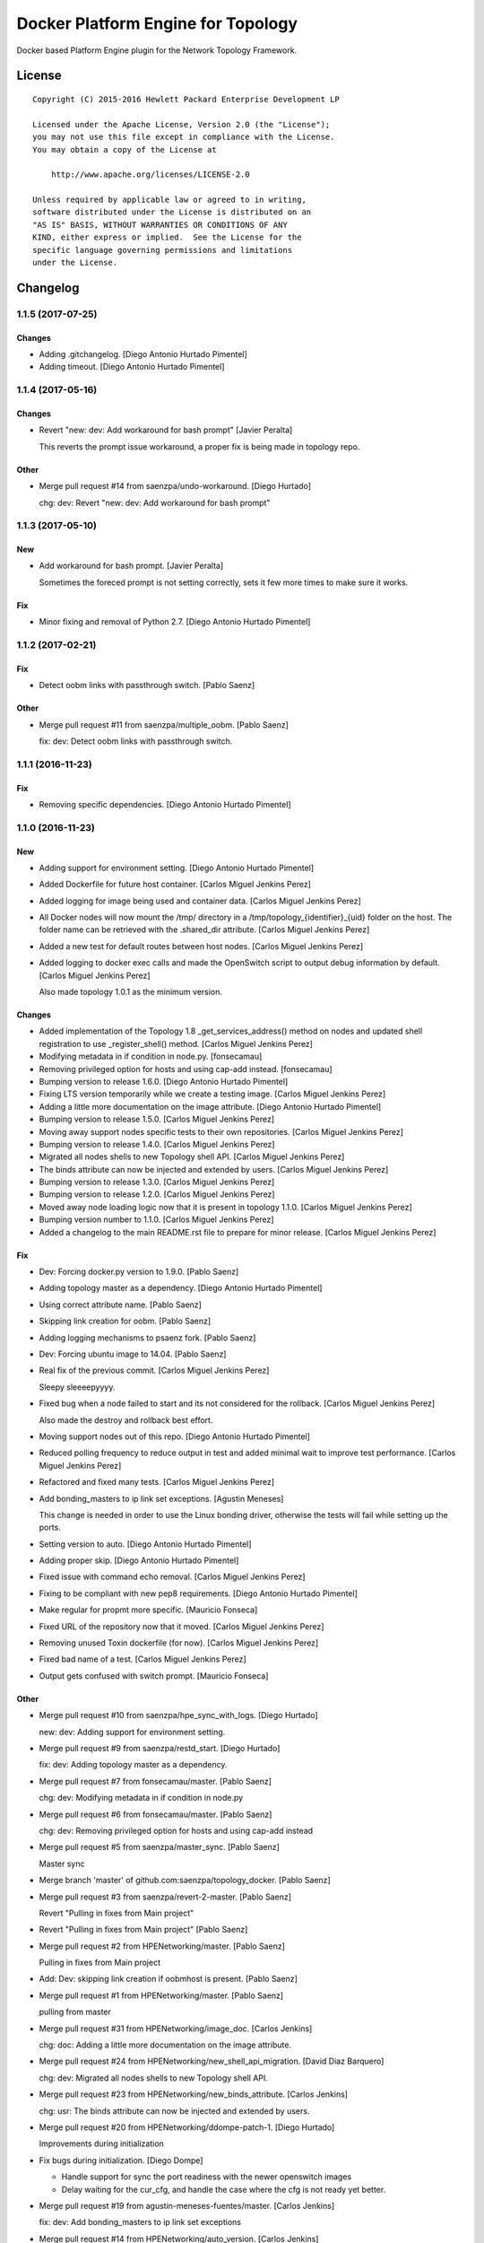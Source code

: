 ===================================
Docker Platform Engine for Topology
===================================

Docker based Platform Engine plugin for the Network Topology Framework.

License
=======

::

   Copyright (C) 2015-2016 Hewlett Packard Enterprise Development LP

   Licensed under the Apache License, Version 2.0 (the "License");
   you may not use this file except in compliance with the License.
   You may obtain a copy of the License at

       http://www.apache.org/licenses/LICENSE-2.0

   Unless required by applicable law or agreed to in writing,
   software distributed under the License is distributed on an
   "AS IS" BASIS, WITHOUT WARRANTIES OR CONDITIONS OF ANY
   KIND, either express or implied.  See the License for the
   specific language governing permissions and limitations
   under the License.

Changelog
=========


1.1.5 (2017-07-25)
------------------

Changes
~~~~~~~
- Adding .gitchangelog. [Diego Antonio Hurtado Pimentel]
- Adding timeout. [Diego Antonio Hurtado Pimentel]


1.1.4 (2017-05-16)
------------------

Changes
~~~~~~~
- Revert "new: dev: Add workaround for bash prompt" [Javier Peralta]

  This reverts the prompt issue workaround, a proper fix is
  being made in topology repo.

Other
~~~~~
- Merge pull request #14 from saenzpa/undo-workaround. [Diego Hurtado]

  chg: dev: Revert "new: dev: Add workaround for bash prompt"


1.1.3 (2017-05-10)
------------------

New
~~~
- Add workaround for bash prompt. [Javier Peralta]

  Sometimes the foreced prompt is not setting correctly,
  sets it few more times to make sure it works.

Fix
~~~
- Minor fixing and removal of Python 2.7. [Diego Antonio Hurtado
  Pimentel]


1.1.2 (2017-02-21)
------------------

Fix
~~~
- Detect oobm links with passthrough switch. [Pablo Saenz]

Other
~~~~~
- Merge pull request #11 from saenzpa/multiple_oobm. [Pablo Saenz]

  fix: dev: Detect oobm links with passthrough switch.


1.1.1 (2016-11-23)
------------------

Fix
~~~
- Removing specific dependencies. [Diego Antonio Hurtado Pimentel]


1.1.0 (2016-11-23)
------------------

New
~~~
- Adding support for environment setting. [Diego Antonio Hurtado
  Pimentel]
- Added Dockerfile for future host container. [Carlos Miguel Jenkins
  Perez]
- Added logging for image being used and container data. [Carlos Miguel
  Jenkins Perez]
- All Docker nodes will now mount the /tmp/ directory in a
  /tmp/topology_{identifier}_{uid} folder on the host. The folder name
  can be retrieved with the .shared_dir attribute. [Carlos Miguel
  Jenkins Perez]
- Added a new test for default routes between host nodes. [Carlos Miguel
  Jenkins Perez]
- Added logging to docker exec calls and made the OpenSwitch script to
  output debug information by default. [Carlos Miguel Jenkins Perez]

  Also made topology 1.0.1 as the minimum version.

Changes
~~~~~~~
- Added implementation of the Topology 1.8 _get_services_address()
  method on nodes and updated shell registration to use
  _register_shell() method. [Carlos Miguel Jenkins Perez]
- Modifying metadata in if condition in node.py. [fonsecamau]
- Removing privileged option for hosts and using cap-add instead.
  [fonsecamau]
- Bumping version to release 1.6.0. [Diego Antonio Hurtado Pimentel]
- Fixing LTS version temporarily while we create a testing image.
  [Carlos Miguel Jenkins Perez]
- Adding a little more documentation on the image attribute. [Diego
  Antonio Hurtado Pimentel]
- Bumping version to release 1.5.0. [Carlos Miguel Jenkins Perez]
- Moving away support nodes specific tests to their own repositories.
  [Carlos Miguel Jenkins Perez]
- Bumping version to release 1.4.0. [Carlos Miguel Jenkins Perez]
- Migrated all nodes shells to new Topology shell API. [Carlos Miguel
  Jenkins Perez]
- The binds attribute can now be injected and extended by users. [Carlos
  Miguel Jenkins Perez]
- Bumping version to release 1.3.0. [Carlos Miguel Jenkins Perez]
- Bumping version to release 1.2.0. [Carlos Miguel Jenkins Perez]
- Moved away node loading logic now that it is present in topology
  1.1.0. [Carlos Miguel Jenkins Perez]
- Bumping version number to 1.1.0. [Carlos Miguel Jenkins Perez]
- Added a changelog to the main README.rst file to prepare for minor
  release. [Carlos Miguel Jenkins Perez]

Fix
~~~
- Dev: Forcing docker.py version to 1.9.0. [Pablo Saenz]
- Adding topology master as a dependency. [Diego Antonio Hurtado
  Pimentel]
- Using correct attribute name. [Pablo Saenz]
- Skipping link creation for oobm. [Pablo Saenz]
- Adding logging mechanisms to psaenz fork. [Pablo Saenz]
- Dev: Forcing ubuntu image to 14.04. [Pablo Saenz]
- Real fix of the previous commit. [Carlos Miguel Jenkins Perez]

  Sleepy sleeeepyyyy.
- Fixed bug when a node failed to start and its not considered for the
  rollback. [Carlos Miguel Jenkins Perez]

  Also made the destroy and rollback best effort.
- Moving support nodes out of this repo. [Diego Antonio Hurtado
  Pimentel]
- Reduced polling frequency to reduce output in test and added minimal
  wait to improve test performance. [Carlos Miguel Jenkins Perez]
- Refactored and fixed many tests. [Carlos Miguel Jenkins Perez]
- Add bonding_masters to ip link set exceptions. [Agustin Meneses]

  This change is needed in order to use the Linux bonding driver, otherwise
  the tests will fail while setting up the ports.
- Setting version to auto. [Diego Antonio Hurtado Pimentel]
- Adding proper skip. [Diego Antonio Hurtado Pimentel]
- Fixed issue with command echo removal. [Carlos Miguel Jenkins Perez]
- Fixing to be compliant with new pep8 requirements. [Diego Antonio
  Hurtado Pimentel]
- Make regular for propmt more specific. [Mauricio Fonseca]
- Fixed URL of the repository now that it moved. [Carlos Miguel Jenkins
  Perez]
- Removing unused Toxin dockerfile (for now). [Carlos Miguel Jenkins
  Perez]
- Fixed bad name of a test. [Carlos Miguel Jenkins Perez]
- Output gets confused with switch prompt. [Mauricio Fonseca]

Other
~~~~~
- Merge pull request #10 from saenzpa/hpe_sync_with_logs. [Diego
  Hurtado]

  new: dev: Adding support for environment setting.
- Merge pull request #9 from saenzpa/restd_start. [Diego Hurtado]

  fix: dev: Adding topology master as a dependency.
- Merge pull request #7 from fonsecamau/master. [Pablo Saenz]

  chg: dev: Modifying metadata in if condition in node.py
- Merge pull request #6 from fonsecamau/master. [Pablo Saenz]

  chg: dev: Removing privileged option for hosts and using cap-add instead
- Merge pull request #5 from saenzpa/master_sync. [Pablo Saenz]

  Master sync
- Merge branch 'master' of github.com:saenzpa/topology_docker. [Pablo
  Saenz]
- Merge pull request #3 from saenzpa/revert-2-master. [Pablo Saenz]

  Revert "Pulling in fixes from Main project"
- Revert "Pulling in fixes from Main project" [Pablo Saenz]
- Merge pull request #2 from HPENetworking/master. [Pablo Saenz]

  Pulling in fixes from Main project
- Add: Dev: skipping link creation if oobmhost is present. [Pablo Saenz]
- Merge pull request #1 from HPENetworking/master. [Pablo Saenz]

  pulling from master
- Merge pull request #31 from HPENetworking/image_doc. [Carlos Jenkins]

  chg: doc: Adding a little more documentation on the image attribute.
- Merge pull request #24 from HPENetworking/new_shell_api_migration.
  [David Diaz Barquero]

  chg: dev: Migrated all nodes shells to new Topology shell API.
- Merge pull request #23 from HPENetworking/new_binds_attribute. [Carlos
  Jenkins]

  chg: usr: The binds attribute can now be injected and extended by users.
- Merge pull request #20 from HPENetworking/ddompe-patch-1. [Diego
  Hurtado]

  Improvements during initialization
- Fix bugs during initialization. [Diego Dompe]

  - Handle support for sync the port readiness with the newer openswitch images
  - Delay waiting for the cur_cfg, and handle  the case where the cfg is not ready yet better.
- Merge pull request #19 from agustin-meneses-fuentes/master. [Carlos
  Jenkins]

  fix: dev: Add bonding_masters to ip link set exceptions
- Merge pull request #14 from HPENetworking/auto_version. [Carlos
  Jenkins]

  fix: dev: Setting version to auto.
- Merge pull request #11 from walintonc/master. [Carlos Jenkins]

  new: usr: Add support to specifying the hostname for a node.
- Add support to specifying hostname for create_container. [Walinton
  Cambronero]

  - This allows that nodes can specify the hostname of choice
  - In the openswitch node, the default hostname is 'switch'
  - Clarify that tag must be specified in image param
- Merge pull request #6 from josedvq/master. [Carlos Jenkins]

  chg: dev: Added checks for Open vSwitch's required kernel module.
- Add: dev: Added checks for Open vSwitch's required kernel module.
  [Jose Vargas]
- Merge pull request #5 from HPENetworking/pep8-upgrade. [David Diaz
  Barquero]

  fix: dev: Fixing to be compliant with new pep8 requirements.
- Merge pull request #2 from fonsecamau/fix_cut_output. [Carlos Jenkins]

  fix: dev: Make vtysh shell regular expression for prompt more specific.
- Merge pull request #1 from josedvq/master. [Carlos Jenkins]

  new: dev: Added dockerfiles for Ryu and p4switch images.
- Add: dev: Added dockerfiles for Ryu and p4switch images. [Jose Vargas]
- Merge pull request #19 from hpe-networking/fix_cut_output. [Carlos
  Miguel Jenkins Perez]

  fix: dev: Output gets confused with switch prompt


1.0.0 (2016-01-06)
------------------

New
~~~
- Added a new auto-pull feature that automatically download any Docker
  image required. [Carlos Miguel Jenkins Perez]
- Mapping ports to port labels. [Mauricio Fonseca]
- Add OpenvSwitch node implementation. [David Diaz]
- Add docker file for toxin node. [David Diaz]
- Add bridge interface between toxin node and host for rest api. [David
  Diaz]

  This bridge interface is with a firewall to limit traffic to txnd rest api.
- Add toxin node. [David Diaz]
- Added documentation for the interpreted attributes. [Carlos Miguel
  Jenkins Perez]
- Added some attributes interpretation for ports (ipv4, ipv6, up) and
  links (up). [Carlos Miguel Jenkins Perez]
- Added two new methods to the base DockerNode that allow to pause and
  unpause the node. [Carlos Miguel Jenkins Perez]
- Added logging to the openswitch setup script. [Carlos Miguel Jenkins
  Perez]
- Added the ovs-vsctl shell to the openswitch nodes (reference it as
  vsctl). [Carlos Miguel Jenkins Perez]
- Added a new shell to the openswitch node to allow to execute commands
  in the switch network namespace. [Carlos Miguel Jenkins Perez]
- Added a test for unlink / relink. [Carlos Miguel Jenkins Perez]
- Added implementation of the relink and unlink calls. [Carlos Miguel
  Jenkins Perez]
- Added logic to create missing ports by parsing the hardware spec and
  added a script to wait for software to be ready. [Carlos Miguel
  Jenkins Perez]
- Allow the platform to be runned without global root privileges.
  [Carlos Miguel Jenkins Perez]
- Added a version of the ping test using the ip command. Sadly, not
  working at the moment. [Carlos Miguel Jenkins Perez]
- Bind volumes to docker switch. [David Diaz]
- Move link interface to swns if node is a switch. [David Diaz]
- Add send_command to docker nodes. [Diego Antonio Hurtado Pimentel]
- Add tuntap interfaces for no-linked ports. [David Diaz]
- Add test that builds a topo and ping. [David Diaz]
- Add ping to test. [David Diaz]
- Add start method on DockerNode. [David Diaz]
- Refactoring from topology_vsi. [David Diaz]
- Update requirements. [David Diaz]
- Initial repository layout from cookiecutter template. [Carlos Miguel
  Jenkins Perez]

Changes
~~~~~~~
- Moved all default images to use the public docker hub registry as now
  the images are available in it. [Carlos Miguel Jenkins Perez]
- Removing Toxin related node and test as it will not be part of the
  first public release. [Carlos Miguel Jenkins Perez]
- Changed URLs, version number and requirements for public release.
  [Carlos Miguel Jenkins Perez]
- Avoid moving new oobm interface to swns namespace. [David Diaz]
- Removed deprecated feature to change images using environment
  variables as the attribute injection feature supersede it. [Carlos
  Miguel Jenkins Perez]
- Minor changes on openswitch setup script. [Carlos Miguel Jenkins
  Perez]
- Refactored all send_commands to docker_exec to avoid using pexpect.
  [Carlos Miguel Jenkins Perez]
- Minor style changes and added txnd process as class attribute to track
  if it dies. [Carlos Miguel Jenkins Perez]
- Port up / down is now a competence of the engine node, and
  unlink/relink were modified to call the enode method. [Carlos Miguel
  Jenkins Perez]
- Removing pytest-xdist as is not used by default in the tox file.
  Please re-add it when setup. [Carlos Miguel Jenkins Perez]
- Simplified the implementation of the openswitch setup script to check
  by it's own the already created ports. [Carlos Miguel Jenkins Perez]
- Include the identifier in the container name for easy identification
  and avoid clash of shared directories. [Carlos Miguel Jenkins Perez]
- Refactored the setup logic to be performed on the container side and
  thus allows to drop pyyaml requirement from topology_docker. [Carlos
  Miguel Jenkins Perez]
- Setting the default timeout for the ovs-vsctl to 60 seconds to reduce
  timeout issues. [Carlos Miguel Jenkins Perez]
- Minor style change. [Carlos Miguel Jenkins Perez]
- Change container naming to allow parallel test running. [David Diaz]
- Small change in documentation to make easy copy - paste of commands.
  [Carlos Miguel Jenkins Perez]
- Refactored the call to privileged commands. [Carlos Miguel Jenkins
  Perez]
- Normalized tests style. [Carlos Miguel Jenkins Perez]
- Because this uses docker and thus it takes too much time to run a
  topology test and because some tests do not implement the rollback I
  setup pytest to exit at first failure. [Carlos Miguel Jenkins Perez]
- Changed the approach to build network interfaces, now the platform
  does it instead of the nodes. [Carlos Miguel Jenkins Perez]
- Improved error handling when a build command fails and set the bash
  terminal to dumb as default to avoid issues with control characters.
  [Carlos Miguel Jenkins Perez]
- Asserting success of the build commands to avoid passing an badly
  built engine node. [Carlos Miguel Jenkins Perez]
- Removed deprecated attribute delay in DockerShell. [Carlos Miguel
  Jenkins Perez]
- Refactored the initialization procedure for OpenSwitch node. [Carlos
  Miguel Jenkins Perez]
- Refactored the DockerNode to be an abstract class and created a new
  HostNode. [Carlos Miguel Jenkins Perez]
- Changed the whole shell communication process so it doesn't use waits
  for the output and is reliable. [Carlos Miguel Jenkins Perez]
- Moved iface_name function into a utils module to remove a circular
  dependency. [Carlos Miguel Jenkins Perez]
- Added documentation placeholders. [Carlos Miguel Jenkins Perez]
- Moved the base docker node out of the platform module into a new
  submodule inside node. [Carlos Miguel Jenkins Perez]
- Refactored topology_docker to remove OpenSwitch specific logic.
  [Carlos Miguel Jenkins Perez]
- Renamed test for module to match policy. [Carlos Miguel Jenkins Perez]
- Removed graphviz installation instructions as the tox doesn't use the
  autoplot flags. [Carlos Miguel Jenkins Perez]
- Changed logic to create interfaces as fp{num} temporarily. [Carlos
  Miguel Jenkins Perez]
- Convert bytestring from console output to UTF8 by default. (This can
  byte later) [Carlos Miguel Jenkins Perez]
- Minimal changes on testsuite. [David Diaz]
- Replace uses of call for proper send_command. [David Diaz]
- Update internal documentation. [David Diaz]

Fix
~~~
- Renamed test to match naming standard. [Carlos Miguel Jenkins Perez]
- Fixed all un-asserted commands to be asserted using assert_batch.
  [Carlos Miguel Jenkins Perez]
- Normalized documentation as per peer review request. [Carlos Miguel
  Jenkins Perez]
- Replaced all manual docker exec calls to use the private _docker_exec
  method. [Carlos Miguel Jenkins Perez]
- Fixing style in documentation and some minor formatting issues.
  [Carlos Miguel Jenkins Perez]
- Fixed documentation, dead code, and inconsistent and bad use of
  keyword arguments. [Carlos Miguel Jenkins Perez]
- Removed unused constructor params and changed container docker execs
  to use check_call/check_output/Popen. [valverdi]
- Fixed some small error in the documentation. [valverdi]
- Update code to work with changes on master. [David Diaz]
- Make changes according to review on #2. [David Diaz]
- Adding timeouts for openswitch script. [Diego Antonio Hurtado
  Pimentel]
- Bring-up interfaces AFTER resuming the node. [Carlos Miguel Jenkins
  Perez]
- To stop networking on pause/unpause now all interfaces of a enode are
  set up/down. [Carlos Miguel Jenkins Perez]
- Fixed a race condition in where a shell was started, expected and
  prompt, but the hostname wasn't final and thus the initial prompt
  never matched. [Carlos Miguel Jenkins Perez]
- Added clean-up for the linked netns. [Carlos Miguel Jenkins Perez]
- Fixed the ping test to now only use normal host nodes to avoid weird
  failures caused by openswitch images. [Carlos Miguel Jenkins Perez]
- Allow to set image explictly and do not override with environment.
  Environment only must override the default image. [Carlos Miguel
  Jenkins Perez]
- Fixed minor documentation issue. [Carlos Miguel Jenkins Perez]
- Fixed yet another trailing whitespace in commands. [Carlos Miguel
  Jenkins Perez]
- Removing trailing whitespaces in some commands. [Carlos Miguel Jenkins
  Perez]
- Implemented the rollback hook in docker platform. [Carlos Miguel
  Jenkins Perez]
- Finished pending documentation. [Carlos Miguel Jenkins Perez]
- Fixed ping test to use ip command. [Carlos Miguel Jenkins Perez]
- Fix bugs in refactors. [David Diaz]
- Added a default 'host' type that can be easily overriden by a plugin.
  [Carlos Miguel Jenkins Perez]
- Fixed missing documentation in code and documentation. [Carlos Miguel
  Jenkins Perez]
- It is no longer required to run the topology platform as root. [Carlos
  Miguel Jenkins Perez]
- Set the docker topology platform as default. [Carlos Miguel Jenkins
  Perez]
- Correct netns on test ping. [David Diaz]
- Fixed bad default shell for some commands. [Carlos Miguel Jenkins
  Perez]
- Fixed copy-paste ups with platform key. [Carlos Miguel Jenkins Perez]
- Added DockerPlatform to topology entrypoint. [Carlos Miguel Jenkins
  Perez]
- Fixed hardwired image identifier. [Carlos Miguel Jenkins Perez]
- Fixed default shell inheritance and bad named attribute. [Carlos
  Miguel Jenkins Perez]
- Link wasn't going up. [David Diaz]
- Minimal change on test to support python3. [David Diaz]

Other
~~~~~
- Merge pull request #17 from hpe-networking/ops_oobm. [Carlos Miguel
  Jenkins Perez]

  chg: dev: Avoid moving new oobm interface to swns namespace
- Merge pull request #15 from hpe-networking/after_autopull. [David Diaz
  Barquero]

  Refactored code, fixed minor issues and code quality.
- Merge pull request #7 from hpe-networking/docker_auto_pull. [David
  Diaz Barquero]

  new: usr: Added a new auto-pull feature that automatically download any Docker image required.
- Merge pull request #12 from hpe-networking/host_image_bug. [Carlos
  Miguel Jenkins Perez]

  dev: fix: Fixing image passing.
- Dev: fix: Fixing image passing. [Diego Antonio Hurtado Pimentel]
- Merge pull request #8 from hpe-networking/docker_tmp. [David Diaz
  Barquero]

  Mapping port to port labels for openswitch in topology
- Merge pull request #4 from hpe-networking/send_command_to_docker_exec.
  [David Diaz Barquero]

  chg: dev: Refactored all send_commands to docker_exec to avoid using pexpect.
- Merge pull request #1 from hpe-networking/openvswitch_node. [Carlos
  Miguel Jenkins Perez]

  new: dev: Adding p4switch, openvswitch and ryu node types.
- Add: dev: Added tests and some metadata options. [valverdi]
- Add: dev: Adding supervisor support, waits and some tests. [valverdi]
- Add: dev: Adding p4 switch test. [valverdi]
- Add: dev: Adding some openvswitch tests. [valverdi]
- Merge pull request #3 from hpe-networking/dockerfiles. [Carlos Miguel
  Jenkins Perez]

  new: dev: Add docker file for toxin node
- Merge pull request #2 from hpe-networking/toxin. [Carlos Miguel
  Jenkins Perez]

  new: dev: Added a Toxin node for packet generation.


